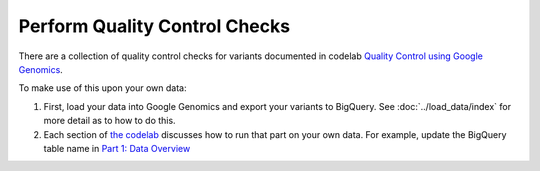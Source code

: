 Perform Quality Control Checks
==============================

There are a collection of quality control checks for variants documented in codelab `Quality Control using Google Genomics <https://github.com/googlegenomics/codelabs/tree/master/R/PlatinumGenomes-QC>`_.

To make use of this upon your own data:

(1) First, load your data into Google Genomics and export your variants to BigQuery.  See :doc:`../load_data/index` for more detail as to how to do this.
(2) Each section of `the codelab <https://github.com/googlegenomics/codelabs/tree/master/R/PlatinumGenomes-QC>`_ discusses how to run that part on your own data.  For example, update the BigQuery table name in `Part 1: Data Overview <https://github.com/googlegenomics/codelabs/blob/master/R/PlatinumGenomes-QC/Data-Overview.md#variants>`_


